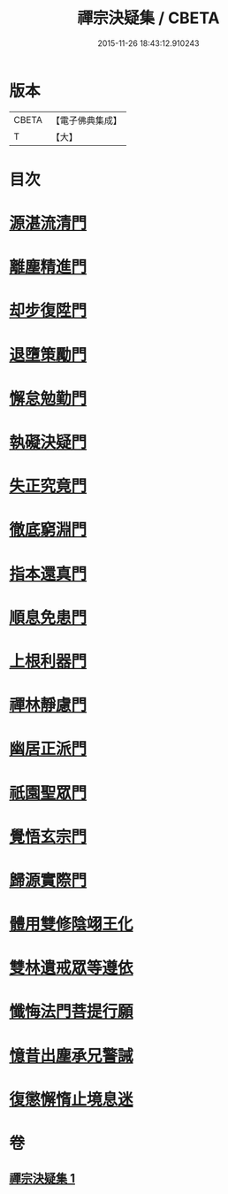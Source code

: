 #+TITLE: 禪宗決疑集 / CBETA
#+DATE: 2015-11-26 18:43:12.910243
* 版本
 |     CBETA|【電子佛典集成】|
 |         T|【大】     |

* 目次
* [[file:KR6q0098_001.txt::001-1009c6][源湛流清門]]
* [[file:KR6q0098_001.txt::001-1009c19][離塵精進門]]
* [[file:KR6q0098_001.txt::1010a18][却步復陞門]]
* [[file:KR6q0098_001.txt::1010b3][退墮策勵門]]
* [[file:KR6q0098_001.txt::1010b16][懈怠勉勤門]]
* [[file:KR6q0098_001.txt::1010c2][執礙決疑門]]
* [[file:KR6q0098_001.txt::1010c17][失正究竟門]]
* [[file:KR6q0098_001.txt::1011a13][徹底窮淵門]]
* [[file:KR6q0098_001.txt::1011b19][指本還真門]]
* [[file:KR6q0098_001.txt::1011c18][順息免患門]]
* [[file:KR6q0098_001.txt::1012a4][上根利器門]]
* [[file:KR6q0098_001.txt::1012a14][禪林靜慮門]]
* [[file:KR6q0098_001.txt::1012b3][幽居正派門]]
* [[file:KR6q0098_001.txt::1012b10][祇園聖眾門]]
* [[file:KR6q0098_001.txt::1012b22][覺悟玄宗門]]
* [[file:KR6q0098_001.txt::1012c18][歸源實際門]]
* [[file:KR6q0098_001.txt::1013c22][體用雙修陰翊王化]]
* [[file:KR6q0098_001.txt::1014a12][雙林遺戒眾等遵依]]
* [[file:KR6q0098_001.txt::1014b11][懺悔法門菩提行願]]
* [[file:KR6q0098_001.txt::1014c16][憶昔出塵承兄警誡]]
* [[file:KR6q0098_001.txt::1015a14][復懲懈惰止境息迷]]
* 卷
** [[file:KR6q0098_001.txt][禪宗決疑集 1]]
